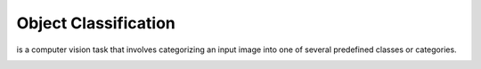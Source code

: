================
Object Classification
================
is a computer vision task that involves categorizing an input image into one of several predefined classes or categories.

.. image:: /files/images/classification_object_detection.png   
   :alt: Object Detection
